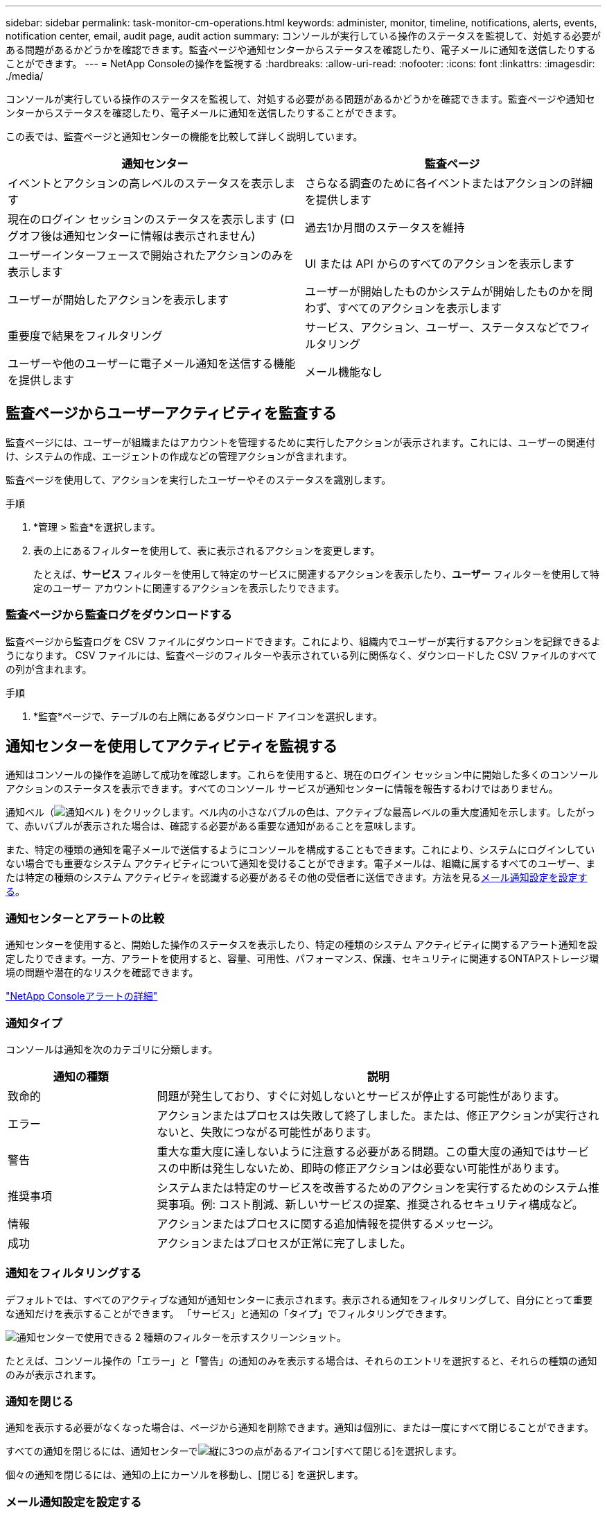 ---
sidebar: sidebar 
permalink: task-monitor-cm-operations.html 
keywords: administer, monitor, timeline, notifications, alerts, events, notification center, email, audit page, audit action 
summary: コンソールが実行している操作のステータスを監視して、対処する必要がある問題があるかどうかを確認できます。監査ページや通知センターからステータスを確認したり、電子メールに通知を送信したりすることができます。 
---
= NetApp Consoleの操作を監視する
:hardbreaks:
:allow-uri-read: 
:nofooter: 
:icons: font
:linkattrs: 
:imagesdir: ./media/


[role="lead"]
コンソールが実行している操作のステータスを監視して、対処する必要がある問題があるかどうかを確認できます。監査ページや通知センターからステータスを確認したり、電子メールに通知を送信したりすることができます。

この表では、監査ページと通知センターの機能を比較して詳しく説明しています。

[cols="47,47"]
|===
| 通知センター | 監査ページ 


| イベントとアクションの高レベルのステータスを表示します | さらなる調査のために各イベントまたはアクションの詳細を提供します 


| 現在のログイン セッションのステータスを表示します (ログオフ後は通知センターに情報は表示されません) | 過去1か月間のステータスを維持 


| ユーザーインターフェースで開始されたアクションのみを表示します | UI または API からのすべてのアクションを表示します 


| ユーザーが開始したアクションを表示します | ユーザーが開始したものかシステムが開始したものかを問わず、すべてのアクションを表示します 


| 重要度で結果をフィルタリング | サービス、アクション、ユーザー、ステータスなどでフィルタリング 


| ユーザーや他のユーザーに電子メール通知を送信する機能を提供します | メール機能なし 
|===


== 監査ページからユーザーアクティビティを監査する

監査ページには、ユーザーが組織またはアカウントを管理するために実行したアクションが表示されます。これには、ユーザーの関連付け、システムの作成、エージェントの作成などの管理アクションが含まれます。

監査ページを使用して、アクションを実行したユーザーやそのステータスを識別します。

.手順
. *管理 > 監査*を選択します。
. 表の上にあるフィルターを使用して、表に表示されるアクションを変更します。
+
たとえば、*サービス* フィルターを使用して特定のサービスに関連するアクションを表示したり、*ユーザー* フィルターを使用して特定のユーザー アカウントに関連するアクションを表示したりできます。





=== 監査ページから監査ログをダウンロードする

監査ページから監査ログを CSV ファイルにダウンロードできます。これにより、組織内でユーザーが実行するアクションを記録できるようになります。  CSV ファイルには、監査ページのフィルターや表示されている列に関係なく、ダウンロードした CSV ファイルのすべての列が含まれます。

.手順
. *監査*ページで、テーブルの右上隅にあるダウンロード アイコンを選択します。




== 通知センターを使用してアクティビティを監視する

通知はコンソールの操作を追跡して成功を確認します。これらを使用すると、現在のログイン セッション中に開始した多くのコンソール アクションのステータスを表示できます。すべてのコンソール サービスが通知センターに情報を報告するわけではありません。

通知ベル（image:icon_bell.png["通知ベル"] ) をクリックします。ベル内の小さなバブルの色は、アクティブな最高レベルの重大度通知を示します。したがって、赤いバブルが表示された場合は、確認する必要がある重要な通知があることを意味します。

また、特定の種類の通知を電子メールで送信するようにコンソールを構成することもできます。これにより、システムにログインしていない場合でも重要なシステム アクティビティについて通知を受けることができます。電子メールは、組織に属するすべてのユーザー、または特定の種類のシステム アクティビティを認識する必要があるその他の受信者に送信できます。方法を見る<<メール通知設定を設定する,メール通知設定を設定する>>。



=== 通知センターとアラートの比較

通知センターを使用すると、開始した操作のステータスを表示したり、特定の種類のシステム アクティビティに関するアラート通知を設定したりできます。一方、アラートを使用すると、容量、可用性、パフォーマンス、保護、セキュリティに関連するONTAPストレージ環境の問題や潜在的なリスクを確認できます。

https://docs.netapp.com/us-en/console-alerts/index.html["NetApp Consoleアラートの詳細"^]



=== 通知タイプ

コンソールは通知を次のカテゴリに分類します。

[cols="20,60"]
|===
| 通知の種類 | 説明 


| 致命的 | 問題が発生しており、すぐに対処しないとサービスが停止する可能性があります。 


| エラー | アクションまたはプロセスは失敗して終了しました。または、修正アクションが実行されないと、失敗につながる可能性があります。 


| 警告 | 重大な重大度に達しないように注意する必要がある問題。この重大度の通知ではサービスの中断は発生しないため、即時の修正アクションは必要ない可能性があります。 


| 推奨事項 | システムまたは特定のサービスを改善するためのアクションを実行するためのシステム推奨事項。例: コスト削減、新しいサービスの提案、推奨されるセキュリティ構成など。 


| 情報 | アクションまたはプロセスに関する追加情報を提供するメッセージ。 


| 成功 | アクションまたはプロセスが正常に完了しました。 
|===


=== 通知をフィルタリングする

デフォルトでは、すべてのアクティブな通知が通知センターに表示されます。表示される通知をフィルタリングして、自分にとって重要な通知だけを表示することができます。  「サービス」と通知の「タイプ」でフィルタリングできます。

image:screenshot_notification_filters.png["通知センターで使用できる 2 種類のフィルターを示すスクリーンショット。"]

たとえば、コンソール操作の「エラー」と「警告」の通知のみを表示する場合は、それらのエントリを選択すると、それらの種類の通知のみが表示されます。



=== 通知を閉じる

通知を表示する必要がなくなった場合は、ページから通知を削除できます。通知は個別に、または一度にすべて閉じることができます。

すべての通知を閉じるには、通知センターでimage:button_3_vert_dots.png["縦に3つの点があるアイコン"][すべて閉じる]を選択します。

個々の通知を閉じるには、通知の上にカーソルを移動し、[閉じる] を選択します。



=== メール通知設定を設定する

特定の種類の通知を電子メールで送信できるため、ログインしていないときでも重要なシステム アクティビティについて通知を受けることができます。電子メールは、組織またはアカウントに属するすべてのユーザー、または特定の種類のシステム アクティビティを認識する必要があるその他の受信者に送信できます。

[NOTE]
====
* コンソールは、エージェント、ライセンスとサブスクリプション、 NetApp Copy and Sync、およびNetApp Backup and Recoveryに関する電子メール通知を送信します。
* コンソール エージェントがインターネットにアクセスできないサイトにインストールされている場合、電子メール通知の送信はサポートされません。


====
通知センターで設定したフィルターによって、電子メールで受信する通知の種類が決まるわけではありません。デフォルトでは、すべての組織管理者はすべての「重要」および「推奨事項」通知のメールを受信します。これらの通知はすべてのサービスに渡されるため、エージェントやNetApp Backup and Recoveryなどの特定のサービスについてのみ通知を受信するように選択することはできません。

他のすべてのユーザーと受信者は通知メールを受信しないように設定されているため、追加のユーザーに対して通知設定を構成する必要があります。

通知設定をカスタマイズするには、組織管理者の役割が必要です。

.手順
. *管理 > 通知設定*を選択します。
. *組織ユーザー*または*追加の受信者*を選択します。
+
*追加の受信者* ページでは、コンソール組織のメンバーである人々に通知するようにコンソールを設定できます。

. _組織ユーザー_ ページまたは _追加受信者_ ページから 1 人または複数のユーザーを選択し、送信する通知の種類を選択します。
+
** 1 人のユーザーに対して変更を行うには、そのユーザーの [通知] 列のメニューを選択し、送信する通知の種類をチェックして、[適用] を選択します。
** 複数のユーザーに対して変更を行うには、各ユーザーのボックスをオンにし、「*電子メール通知の管理*」を選択し、送信する通知の種類をオンにして、「*適用*」を選択します。






=== 追加のメール受信者を追加する

_組織ユーザー_ ページに表示されるユーザーは、組織またはアカウント内のユーザーから自動的に入力されます。コンソールへのアクセス権を持たないが、特定の種類のアラートや通知について通知を受ける必要がある他のユーザーまたはグループの電子メール アドレスを [_追加の受信者_] ページに追加できます。

.手順
. *通知設定*ページから、*新しい受信者を追加*を選択します。
+
image:screenshot-add-email-recipient.png["アラートと通知の新しい電子メール受信者を追加する方法を示したスクリーンショット。"]

. 名前、メールアドレスを入力し、受信者が受信する通知の種類を選択して、「*新しい受信者を追加*」を選択します。

